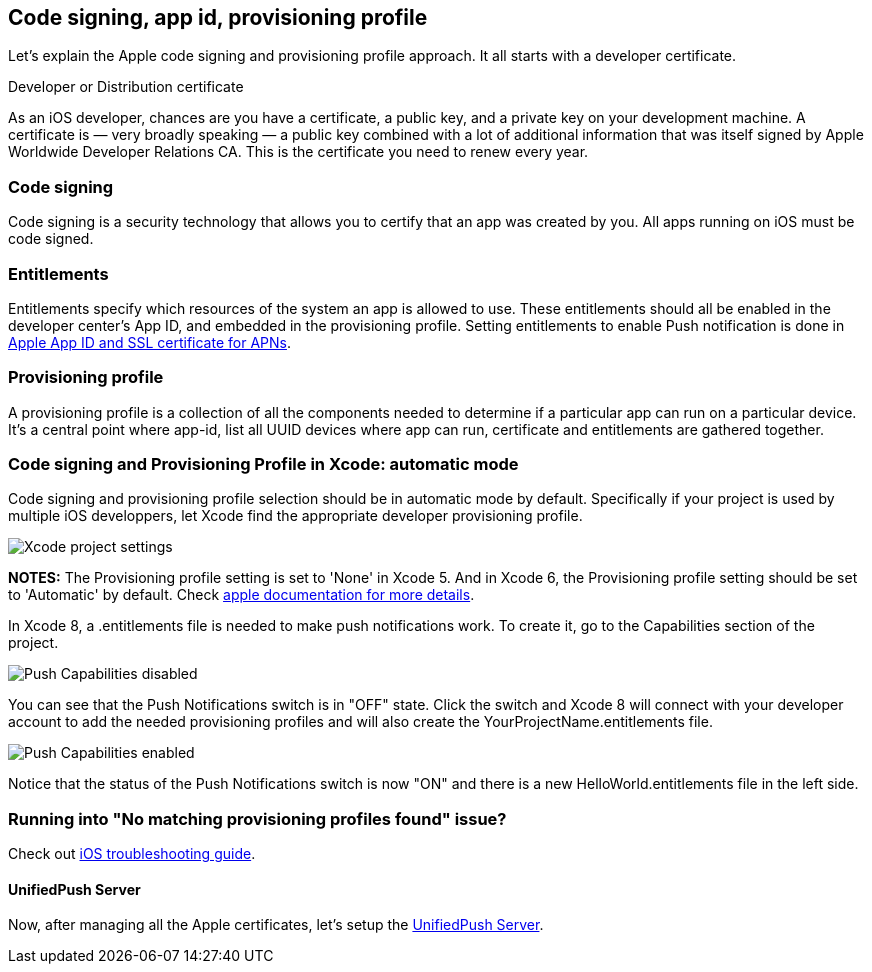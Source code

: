 //---
//layout: post
//title:
//section: guides
//---

[[xcode-setup]]
== Code signing, app id, provisioning profile

Let's explain the Apple code signing and provisioning profile approach. It all starts with a developer certificate.

Developer or Distribution certificate


As an iOS developer, chances are you have a certificate, a public key, and a private key on your development machine. A certificate is — very broadly speaking — a public key combined with a lot of additional information that was itself signed by Apple Worldwide Developer Relations CA. This is the certificate you need to renew every year.

=== Code signing

Code signing is a security technology that allows you to certify that an app was created by you.
All apps running on iOS must be code signed.

=== Entitlements

Entitlements specify which resources of the system an app is allowed to use. These entitlements should all be enabled in the developer center’s App ID, and embedded in the provisioning profile. Setting entitlements to enable Push notification is done in link:#app-id-ssl-certificate-apns[Apple App ID and SSL certificate for APNs].

=== Provisioning profile

A provisioning profile is a collection of all the components needed to determine if a particular app can run on a particular device. It's a central point where app-id, list all UUID devices where app can run, certificate and entitlements are gathered together.


=== Code signing and Provisioning Profile in Xcode: automatic mode

Code signing and provisioning profile selection should be in automatic mode by default. Specifically if your project is used by multiple iOS developpers, let Xcode find the appropriate developer provisioning profile.

image::./img/code_signing.png[Xcode project settings]

**NOTES:** The Provisioning profile setting is set to 'None' in Xcode 5. And in Xcode 6, the Provisioning profile setting should be set to 'Automatic' by default. Check link:https://developer.apple.com/library/ios/qa/qa1814/_index.html[apple documentation for more details].

In Xcode 8, a .entitlements file is needed to make push notifications work.
To create it, go to the Capabilities section of the project.

image::./img/push-capabilities-disabled.png[Push Capabilities disabled]

You can see that the Push Notifications switch is in "OFF" state.
Click the switch and Xcode 8 will connect with your developer account to add the needed provisioning profiles and will also create the YourProjectName.entitlements file.

image::./img/push-capabilities-enabled.png[Push Capabilities enabled]

Notice that the status of the Push Notifications switch is now "ON" and there is a new HelloWorld.entitlements file in the left side.


=== Running into "No matching provisioning profiles found" issue?

Check out link:#_question_no_matching_provisioning_profiles_found[iOS troubleshooting guide].

==== UnifiedPush Server

Now, after managing all the Apple certificates, let's setup the link:#unified-push-server[UnifiedPush Server].

